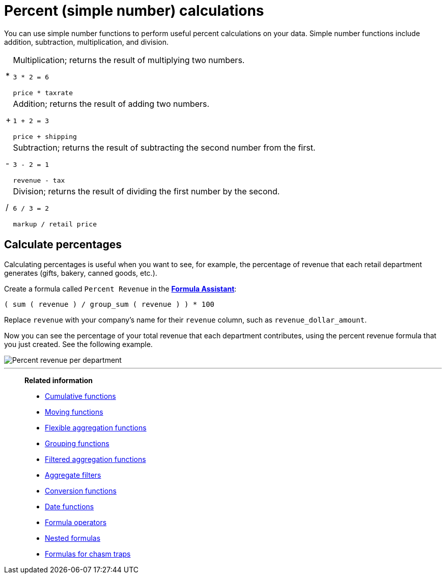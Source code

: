 = Percent (simple number) calculations
:last_updated: 3/26/2020
:linkattrs:
:experimental:
:page-layout: default-cloud
:page-aliases: /advanced-search/formulas/percent-calculations.adoc
:description: Learn about simple number calculations.

You can use simple number functions to perform useful percent calculations on your data.
Simple number functions include addition, subtraction, multiplication, and division.

[horizontal]
&#42;::
Multiplication; returns the result of multiplying two numbers.
+
`3 * 2 = 6`
+
`price * taxrate`

&#43;::
Addition; returns the result of adding two numbers.
+
`1 + 2 = 3`
+
`price + shipping`

&#45;::
Subtraction; returns the result of subtracting the second number from the first.
+
`3 - 2 = 1`
+
`revenue - tax`

&#47;::
Division; returns the result of dividing the first number by the second.
+
`6 / 3 = 2`
+
`markup / retail price`

== Calculate percentages

Calculating percentages is useful when you want to see, for example, the percentage of revenue that each retail department generates (gifts, bakery, canned goods, etc.).

Create a formula called `Percent Revenue` in the xref:formula-add.adoc[*Formula Assistant*]:

`( sum ( revenue ) / group_sum ( revenue ) ) * 100`

Replace `revenue` with your company's name for their `revenue` column, such as `revenue_dollar_amount`.

Now you can see the percentage of your total revenue that each department contributes, using the percent revenue formula that you just created.
See the following example.

image::formula-percent-revenue.png[Percent revenue per department]

'''
> **Related information**
>
> * xref:formulas-cumulative.adoc[Cumulative functions]
> * xref:formulas-moving.adoc[Moving functions]
> * xref:formulas-aggregation-flexible.adoc[Flexible aggregation functions]
> * xref:formulas-aggregation-group.adoc[Grouping functions]
> * xref:formulas-aggregation-filtered.adoc[Filtered aggregation functions]
> * xref:aggregation-filters.adoc[Aggregate filters]
> * xref:formulas-conversion.adoc[Conversion functions]
> * xref:formulas-date.adoc[Date functions]
> * xref:formulas-logical-operations.adoc[Formula operators]
> * xref:formulas-nested.adoc[Nested formulas]
> * xref:formulas-chasm-trap.adoc[Formulas for chasm traps]
